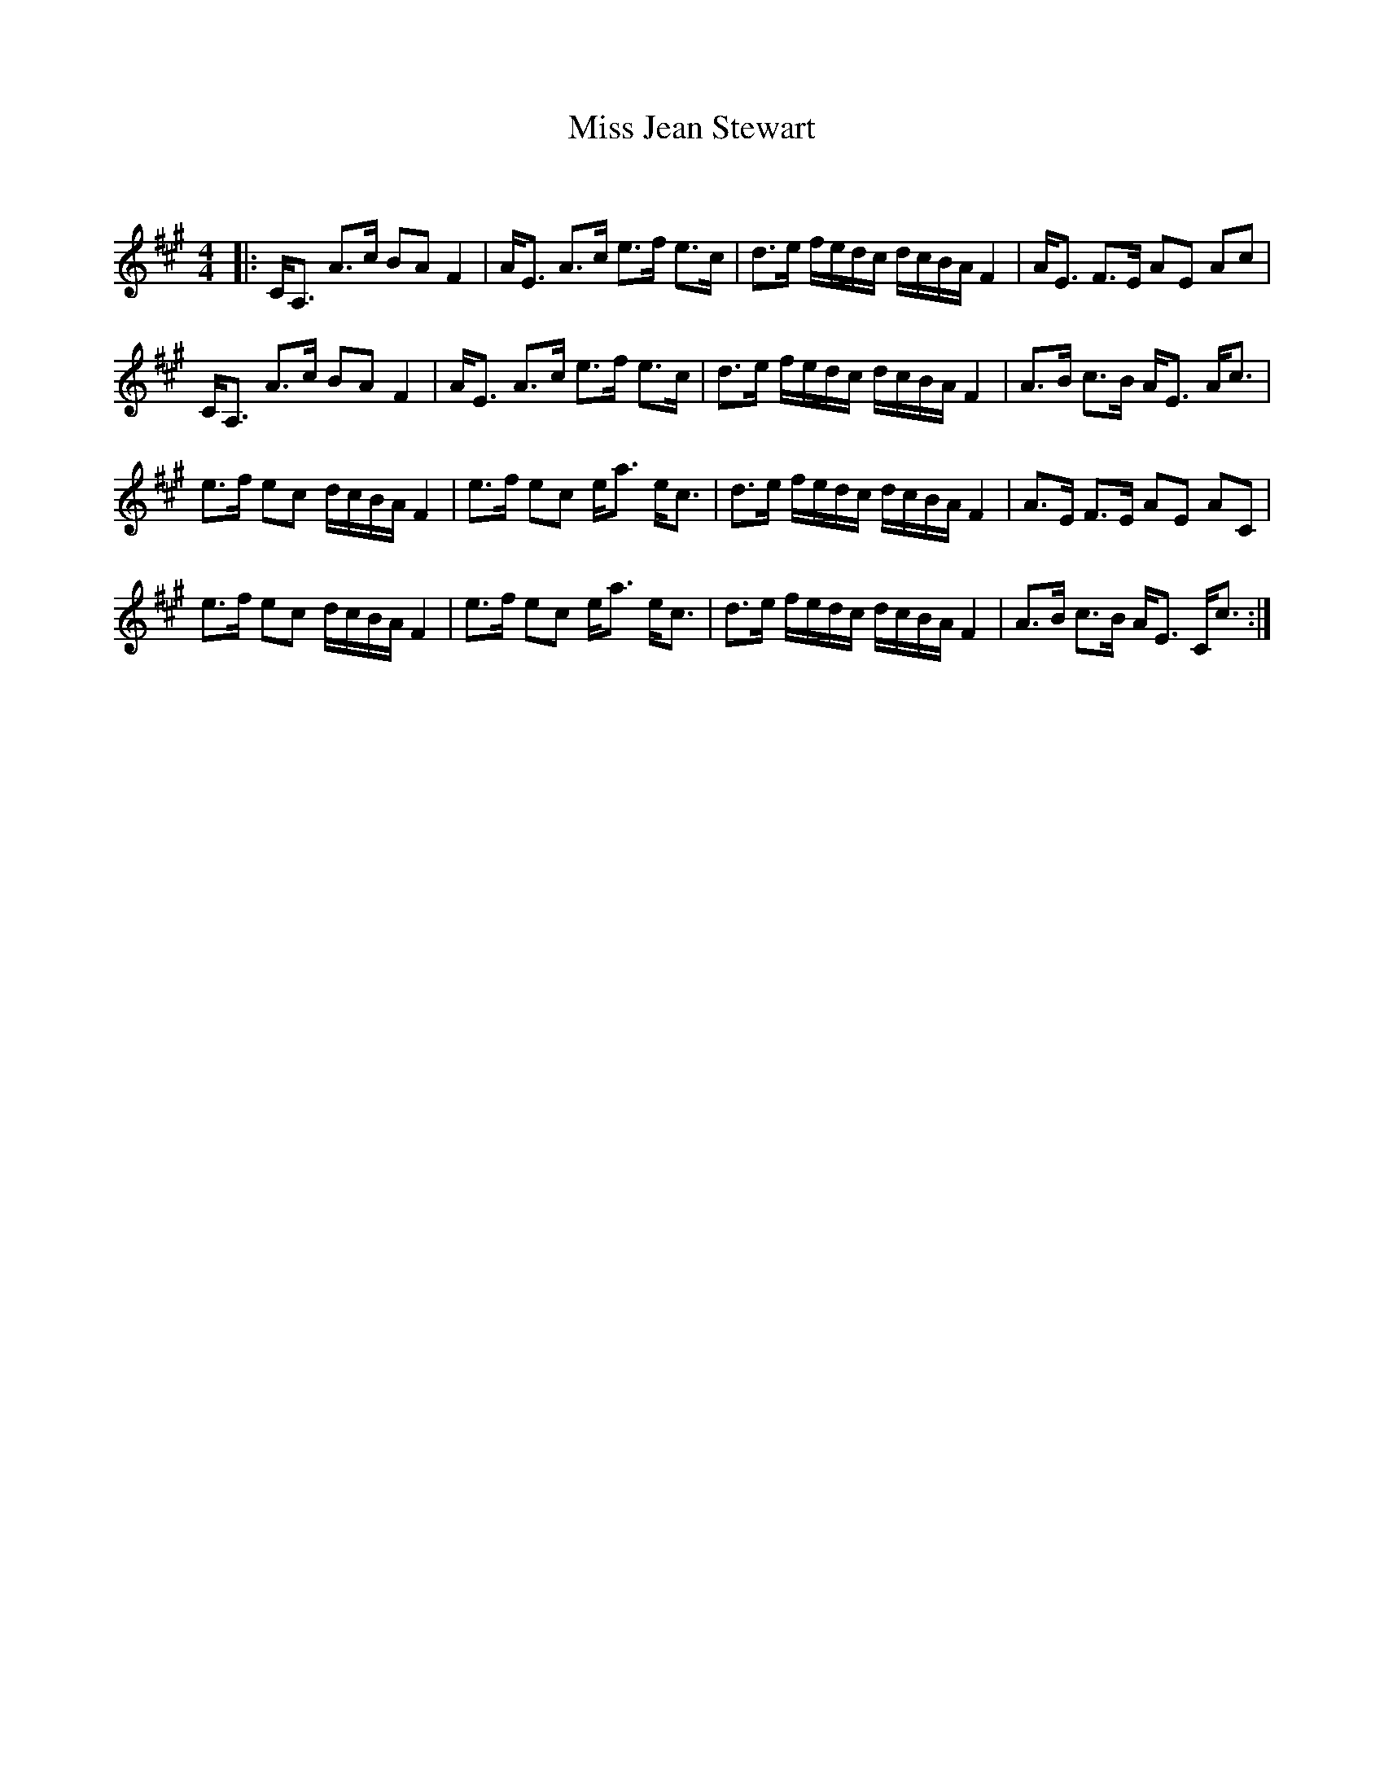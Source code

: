 X:1
T: Miss Jean Stewart
C:
R:Strathspey
Q: 128
K:A
M:4/4
L:1/16
|:CA,3 A3c B2A2 F4|AE3 A3c e3f e3c|d3e fedc dcBA F4|AE3 F3E A2E2 A2c2|
CA,3 A3c B2A2 F4|AE3 A3c e3f e3c|d3e fedc dcBA F4|A3B c3B AE3 Ac3|
e3f e2c2 dcBA F4|e3f e2c2 ea3 ec3|d3e fedc dcBA F4|A3E F3E A2E2 A2C2|
e3f e2c2 dcBA F4|e3f e2c2 ea3 ec3|d3e fedc dcBA F4|A3B c3B AE3 Cc3:|
